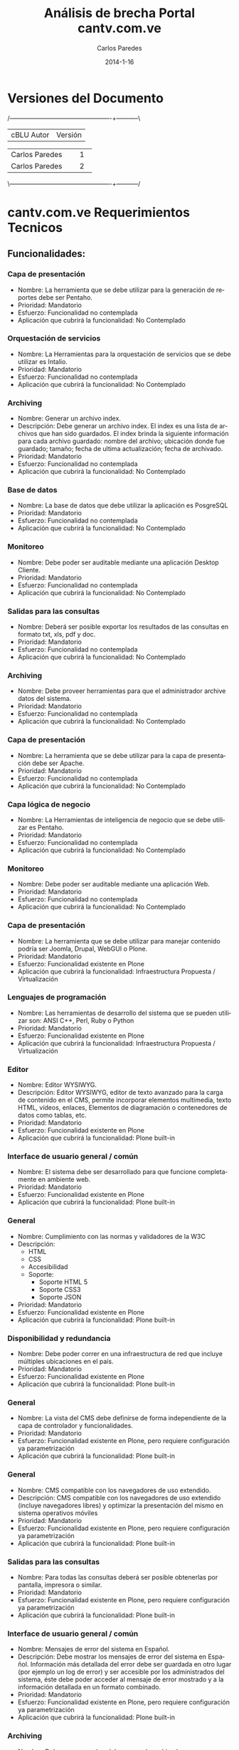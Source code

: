 #+TITLE:     Análisis de brecha Portal cantv.com.ve
#+AUTHOR:    Carlos Paredes
#+EMAIL:     cparedes@covete.com.ve
#+DATE:      2014-1-16
#+DESCRIPTION: Análisis de brecha Portal cantv.com.ve
#+KEYWORDS:
#+LANGUAGE:  es
#+OPTIONS:   H:3 num:t toc:t:nil @:t ::t |:t ^:t -:t f:t *:t <:t
#+OPTIONS:   TeX:t LaTeX:t skip:nil d:nil todo:t pri:nil tags:not-in-toc
#+INFOJS_OPT: view:nil toc:nil ltoc:t mouse:underline buttons:0 path:http://orgmode.org/org-info.js
#+EXPORT_SELECT_TAGS: export
#+EXPORT_EXCLUDE_TAGS: noexport
#+LINK_UP:
#+LINK_HOME:
#+XSLT:
#+LATEX_CLASS: cantv
#+LATEX_CLASS_OPTIONS: [11pt, letterpaper, oneside, spanish]
#+LATEX_HEADER: \usepackage{array}
#+LATEX_HEADER: \input{titulo-brecha-cantv-com-ve}

* Versiones del Documento
#+BEGIN_DITAA images/versiones_brecha_cantv_com_ve.png -r -S
/-------------------------------------------------+-----------\
| cBLU                  Autor                     |  Versión  |
+-------------------------------------------------+-----------+
|                 Carlos Paredes                  |     1     |
+-------------------------------------------------+-----------+
|                 Carlos Paredes                  |     2     |
+-------------------------------------------------+-----------+
|                                                 |           |
\-------------------------------------------------+-----------/
#+END_DITAA

* cantv.com.ve Requerimientos Tecnicos

** Funcionalidades:

*** Capa de presentación
+ Nombre: La herramienta que se debe utilizar para la generación de reportes
  debe ser Pentaho.
+ Prioridad: Mandatorio
+ Esfuerzo: Funcionalidad no contemplada
+ Aplicación que cubrirá la funcionalidad: No Contemplado

*** Orquestación de servicios
+ Nombre: La Herramientas para la orquestación de servicios que se debe
  utilizar es Intalio.
+ Prioridad: Mandatorio
+ Esfuerzo: Funcionalidad no contemplada
+ Aplicación que cubrirá la funcionalidad: No Contemplado

*** Archiving
+ Nombre: Generar un archivo index.
+ Descripción: Debe generar un archivo index.  El index es una lista de
  archivos que han sido guardados. El index brinda la siguiente información
  para cada archivo guardado: nombre del archivo; ubicación donde fue
  guardado; tamaño; fecha de ultima actualización; fecha de archivado.
+ Prioridad: Mandatorio
+ Esfuerzo: Funcionalidad no contemplada
+ Aplicación que cubrirá la funcionalidad: No Contemplado

*** Base de datos
+ Nombre: La base de datos que debe utilizar la aplicación es PosgreSQL
+ Prioridad: Mandatorio
+ Esfuerzo: Funcionalidad no contemplada
+ Aplicación que cubrirá la funcionalidad: No Contemplado

*** Monitoreo
+ Nombre: Debe poder ser auditable mediante una aplicación Desktop Cliente.
+ Prioridad: Mandatorio
+ Esfuerzo: Funcionalidad no contemplada
+ Aplicación que cubrirá la funcionalidad: No Contemplado

*** Salidas para las consultas
+ Nombre: Deberá ser posible exportar los resultados de las consultas en
  formato txt, xls, pdf y doc.
+ Prioridad: Mandatorio
+ Esfuerzo: Funcionalidad no contemplada
+ Aplicación que cubrirá la funcionalidad: No Contemplado

*** Archiving
+ Nombre: Debe proveer herramientas para que el administrador archive datos
  del sistema.
+ Prioridad: Mandatorio
+ Esfuerzo: Funcionalidad no contemplada
+ Aplicación que cubrirá la funcionalidad: No Contemplado

*** Capa de presentación
+ Nombre: La herramienta que se debe utilizar para la capa de presentación
  debe ser Apache.
+ Prioridad: Mandatorio
+ Esfuerzo: Funcionalidad no contemplada
+ Aplicación que cubrirá la funcionalidad: No Contemplado

*** Capa lógica de negocio
+ Nombre: La Herramientas de inteligencia de negocio que se debe utilizar es
  Pentaho.
+ Prioridad: Mandatorio
+ Esfuerzo: Funcionalidad no contemplada
+ Aplicación que cubrirá la funcionalidad: No Contemplado

*** Monitoreo
+ Nombre: Debe poder ser auditable mediante una aplicación Web.
+ Prioridad: Mandatorio
+ Esfuerzo: Funcionalidad no contemplada
+ Aplicación que cubrirá la funcionalidad: No Contemplado

*** Capa de presentación
+ Nombre: La herramienta que se debe utilizar para manejar contenido podría
  ser Joomla, Drupal, WebGUI o Plone.
+ Prioridad: Mandatorio
+ Esfuerzo: Funcionalidad existente en Plone
+ Aplicación que cubrirá la funcionalidad: Infraestructura Propuesta /
  Virtualización

*** Lenguajes de programación
+ Nombre: Las herramientas de desarrollo del sistema que se pueden utilizar
  son: ANSI C++, Perl, Ruby o Python
+ Prioridad: Mandatorio
+ Esfuerzo: Funcionalidad existente en Plone
+ Aplicación que cubrirá la funcionalidad: Infraestructura Propuesta / Virtualización

*** Editor
+ Nombre: Editor WYSIWYG.
+ Descripción: Editor WYSIWYG, editor de texto avanzado para la carga de
  contenido en el CMS, permite incorporar elementos multimedia, texto HTML,
  vídeos, enlaces, Elementos de diagramación o contenedores de datos como
  tablas, etc.
+ Prioridad: Mandatorio
+ Esfuerzo: Funcionalidad existente en Plone
+ Aplicación que cubrirá la funcionalidad: Plone built-in

*** Interface de usuario general / común
+ Nombre: El sistema debe ser desarrollado para que funcione completamente en
  ambiente web.
+ Prioridad: Mandatorio
+ Esfuerzo: Funcionalidad existente en Plone
+ Aplicación que cubrirá la funcionalidad: Plone built-in

*** General
+ Nombre: Cumplimiento con las normas y validadores de la W3C 
+ Descripción:
  - HTML 
  - CSS 
  - Accesibilidad  
  - Soporte:  
    - Soporte HTML 5 
    - Soporte CSS3 
    - Soporte JSON
+ Prioridad: Mandatorio
+ Esfuerzo: Funcionalidad existente en Plone
+ Aplicación que cubrirá la funcionalidad: Plone built-in

*** Disponibilidad y redundancia
+ Nombre: Debe poder correr en una infraestructura de red que incluye
  múltiples ubicaciones en el país.
+ Prioridad: Mandatorio
+ Esfuerzo: Funcionalidad existente en Plone
+ Aplicación que cubrirá la funcionalidad: Plone built-in

*** General
+ Nombre: La vista del CMS debe definirse de forma independiente de la capa de
  controlador y funcionalidades.
+ Prioridad: Mandatorio
+ Esfuerzo: Funcionalidad existente en Plone, pero requiere configuración ya
  parametrización
+ Aplicación que cubrirá la funcionalidad: Plone built-in

*** General
+ Nombre: CMS compatible con los navegadores de uso extendido.
+ Descripción: CMS compatible con los navegadores de uso extendido (incluye
  navegadores libres) y optimizar la presentación del mismo en sistema
  operativos móviles
+ Prioridad: Mandatorio
+ Esfuerzo: Funcionalidad existente en Plone, pero requiere configuración ya
  parametrización
+ Aplicación que cubrirá la funcionalidad: Plone built-in

*** Salidas para las consultas
+ Nombre: Para todas las consultas deberá ser posible obtenerlas por pantalla,
  impresora o similar.
+ Prioridad: Mandatorio
+ Esfuerzo: Funcionalidad existente en Plone, pero requiere configuración ya
  parametrización
+ Aplicación que cubrirá la funcionalidad: Plone built-in

*** Interface de usuario general / común
+ Nombre: Mensajes de error del sistema en Español.
+ Descripción: Debe mostrar los mensajes de error del sistema en Español.
  Información más detallada del error debe ser guardada en otro lugar (por
  ejemplo un log de error) y ser accesible por los administrados del sistema,
  éste debe poder acceder al mensaje de error mostrado y a la información
  detallada en un formato combinado.
+ Prioridad: Mandatorio
+ Esfuerzo: Funcionalidad existente en Plone, pero requiere configuración ya
  parametrización
+ Aplicación que cubrirá la funcionalidad: Plone built-in

*** Archiving
+ Nombre: Debe generar un log del proceso de archivado.
+ Descripción: Debe generar un log del proceso de archivado.  El log sumariza
  los resultados de una sesión de archivado. Especifica la hora de comienzo
  cuando la sesión empieza, hora de finalización cuando la sesión es
  completada, y un indicador si la sesión ha sido completada exitosamente o
  abortada.
+ Prioridad: Mandatorio
+ Esfuerzo: Funcionalidad existente en Plone, pero requiere configuración ya
  parametrización
+ Aplicación que cubrirá la funcionalidad: Logs del Sistema

*** Archiving
+ Nombre: Debe permitir realizar el archivado automático de datos en un
  dispositivo automático de almacenamiento.
+ Prioridad: Mandatorio
+ Esfuerzo: Funcionalidad existente en Plone, pero requiere configuración ya
  parametrización
+ Aplicación que cubrirá la funcionalidad: Plone built-in

*** Interface de usuario general / común
+ Nombre: Interfaces de usuario gráficas.
+ Descripción: Deber contar con interfaces de usuario gráficas con manejo de
  botones, iconos, ratón, menúes “pull down”, multi-ventanas, “drag and drop”,
  etc.
+ Prioridad: Mandatorio
+ Esfuerzo: Funcionalidad no existente en Plone, requiere desarrollo menor a 4
  horas
+ Aplicación que cubrirá la funcionalidad: Plone built-in

*** Sistema Operativo
+ Nombre: El sistema debe correr sobre Sistema Operativo Debian Linux
+ Prioridad: Mandatorio
+ Esfuerzo: Funcionalidad no existente en Plone, requiere desarrollo menor a 4
  horas
+ Aplicación que cubrirá la funcionalidad: Infraestructura Propuesta /
  Virtualización

*** Interface de usuario general / común
+ Nombre: Debe ser uniforme a lo largo de todo el sistema el diseño de
  pantallas y el uso de teclas de función. Por ejemplo, las fuentes, los
  colores, los botones, utilizados en todas las pantallas deben ser iguales,
  con el mismo significado.
+ Prioridad: Mandatorio
+ Esfuerzo: Funcionalidad no existente en Plone, requiere desarrollo menor a 4
  horas
+ Aplicación que cubrirá la funcionalidad: Plone built-in

*** Administración del sistema
+ Nombre: Debe soportar el Principio de Menos Privilegio, donde se define que
  a cada usuario se le permite acceder solo a aquellos programas, información,
  y sistemas que son necesarios para realizar sus trabajos, en base a la
  configuración y asignación de roles.
+ Prioridad: Mandatorio
+ Esfuerzo: Funcionalidad no existente en Plone, requiere desarrollo menor a 4
  horas
+ Aplicación que cubrirá la funcionalidad: Roles

*** Disponibilidad y redundancia
+ Nombre: Debe proveer información de benchmarks sobre las distintas
  plataformas soportadas.
+ Prioridad: Mandatorio
+ Esfuerzo: Funcionalidad no existente en Plone, requiere desarrollo menor a 4
  horas
+ Aplicación que cubrirá la funcionalidad: Plone built-in

*** Sincronización
+ Nombre: Sincronización automática de archivos y contenido entre la
  plataforma los servidores en donde se encuentra ubicado el gestor de
  contenido (CMS) de cara a Internet.
+ Prioridad: Mandatorio
+ Esfuerzo: Funcionalidad no existente en Plone, requiere desarrollo menor a 4
  horas
+ Aplicación que cubrirá la funcionalidad: Plone built-in

*** Disponibilidad y redundancia
+ Nombre: Debe soportar el reemplazo de módulos periféricos, módulos
  redundantes de alimentación y procesos redundantes o módulos de memoria sin
  desconectar un subsistema entero.
+ Prioridad: Mandatorio
+ Esfuerzo: Funcionalidad no existente en Plone, requiere desarrollo menor a
  8 horas
+ Aplicación que cubrirá la funcionalidad: Infraestructura Propuesta /
  Virtualización

*** Administración del sistema
+ Nombre: Debe proveer herramientas para realizar reinicialización de los
  módulos que conforman la solución.
+ Prioridad: Mandatorio
+ Esfuerzo: Funcionalidad no existente en Plone, requiere desarrollo menor a
  8 horas
+ Aplicación que cubrirá la funcionalidad: Plone built-in

*** Sitemaps
+ Nombre: Sitemaps.
+ Descripción: Sitemaps, modulo para la generación de estructura compatible
  con sitemaps para optimizar el posicionamiento del portal en buscadores de
  Internet.
+ Prioridad: Mandatorio
+ Esfuerzo: Funcionalidad no existente en Plone, requiere desarrollo menor a
  8 horas
+ Aplicación que cubrirá la funcionalidad: Plone built-in

*** Administración del sistema
+ Nombre: Debe proveer la habilidad de crear, borrar, modificar, y ver cuentas
  de usuario en el sistema.
+ Prioridad: Mandatorio
+ Esfuerzo: Funcionalidad no existente en Plone, requiere desarrollo menor a
  8 horas
+ Aplicación que cubrirá la funcionalidad: Plone built-in

*** Logs
+ Nombre: Poseer una plataforma propia para la gestión de logs y análisis del
  trafico Web
+ Prioridad: Mandatorio
+ Esfuerzo: Funcionalidad no existente en Plone, requiere desarrollo menor a
  8 horas
+ Aplicación que cubrirá la funcionalidad: Logs del Sistema

*** Capa lógica de negocio
+ Nombre: La herramienta que se debe utilizar para el servidor de aplicaciones
  podría ser Glassfish, Zope, Jboss, o Apache Tomcat.
+ Prioridad: Mandatorio
+ Esfuerzo: Funcionalidad no existente en Plone, requiere desarrollo mayor a
  8 horas
+ Aplicación que cubrirá la funcionalidad: Infraestructura Propuesta /
  Virtualización

*** Archiving
+ Nombre: Debe poder recuperar archivos de datos guardados.  Cuando se
  requiera recuperar uno o mas archivos de datos, el sistema deberá brindar a
  los administradores la posibilidad de solicitar y recuperar los archivos
  especificados dentro del día de trabajo.
+ Prioridad: Mandatorio
+ Esfuerzo: Funcionalidad no existente en Plone, requiere desarrollo menor a
  8 horas
+ Aplicación que cubrirá la funcionalidad: ZODB Server

*** Disponibilidad y redundancia
+ Nombre: Debe soportar el manejo de errores para interfaces que involucran
  tiempo de indisponibilidad de red y de interfaces.
+ Prioridad: Mandatorio
+ Esfuerzo: Funcionalidad no existente en Plone, requiere desarrollo menor a
  8 horas
+ Aplicación que cubrirá la funcionalidad: Logs del Sistema

*** Archiving
+ Nombre: Debe eliminar los archivos de datos luego de ser archivados.  El
  sistema validará que el archivo haya sido archivado exitosamente antes de
  que pueda ser borrado. Un archivo de datos exitoso es uno que puede ser
  recuperado y usado por el sistema.
+ Prioridad: Mandatorio
+ Esfuerzo: Funcionalidad no existente en Plone, requiere desarrollo menor a
  8 horas
+ Aplicación que cubrirá la funcionalidad: Plone built-in

*** Archiving
+ Nombre: Debe permitir ejecutar el proceso de archivo automáticamente sin
  requerir intervención manual.
+ Prioridad: Mandatorio
+ Esfuerzo: Funcionalidad no existente en Plone, requiere desarrollo menor a
  8 horas
+ Aplicación que cubrirá la funcionalidad: Plone built-in

*** Disponibilidad y redundancia
+ Nombre: Debe poder reiniciarse point-in-time debido a fallas de hardware o
  software.
+ Prioridad: Mandatorio
+ Esfuerzo: Funcionalidad no existente en Plone, requiere desarrollo menor a
  8 horas
+ Aplicación que cubrirá la funcionalidad: Administración del Servicio

*** Disponibilidad y redundancia
+ Nombre: Debe mantener los datos apropiadamente.  El chequeo y cleansing de
  la consistencia de los datos debe ser ejecutada de manera regular para
  prevenir corrupción.
+ Prioridad: Mandatorio
+ Esfuerzo: Funcionalidad no existente en Plone, requiere desarrollo menor a
  8 horas
+ Aplicación que cubrirá la funcionalidad: ZODB Server

*** Archiving
+ Nombre: Proveer capacidad de especificar dinámicamente parámetros para
  almacenar archivos de datos.
+ Descripción: Debe proveer al administrador la capacidad de especificar
  dinámicamente parámetros para almacenar archivos de datos. El sistema
  permitirá al usuario especificar lo siguiente: 
  - Cuando (mes, día, hora) el sistema comenzará a correr automáticamente el
    proceso de almacenamiento.
  - Con que frecuencia (diario, mensual, semanal, etc.) el sistema deberá
    correr automáticamente el proceso de almacenamiento.
  - La ubicación donde los archivos de datos serán almacenados.
  - El criterio de tiempo a usar para decidir si almacenar un archivo o
    no. Por ejemplo, el usuario puede especificar 18 meses por lo tanto esos
    archivos no se actualizarán dentro de los últimos 18 meses.
+ Prioridad: Mandatorio
+ Esfuerzo: Funcionalidad no existente en Plone, requiere desarrollo menor a
  8 horas
+ Aplicación que cubrirá la funcionalidad: Plone built-in

*** Disponibilidad y redundancia
+ Nombre: Debe soportar la replicación de transacciones en tiempo real.
+ Prioridad: Mandatorio
+ Esfuerzo: Funcionalidad no existente en Plone, requiere desarrollo menor a
  8 horas
+ Aplicación que cubrirá la funcionalidad: Infraestructura Propuesta /
  Virtualización

*** Etiqueta META
+ Nombre: Optimizar el CMS para el uso de la etiqueta META.
+ Descripción: Optimizar el CMS para el uso de la etiqueta META, palabras
  claves para describir el contenido, e incorporar módulos para la generación
  de mapas de sitio en formato XML para optimizar el posicionamiento del
  portal en los principales motores de búsqueda y aplicación de estrategias
  SEO
+ Prioridad: Mandatorio
+ Esfuerzo: Funcionalidad no existente en Plone, requiere desarrollo menor a
  8 horas
+ Aplicación que cubrirá la funcionalidad: Plone built-in

*** General
+ Nombre: Posibilidad de integrar el CMS con Google Analytics y similares
+ Prioridad: Mandatorio
+ Esfuerzo: Funcionalidad no existente en Plone, requiere desarrollo menor a
  8 horas
+ Aplicación que cubrirá la funcionalidad: collective.googleanalytics

*** Interface de usuario general / común
+ Nombre: Ayuda disponible para usuarios finales.
+ Descripción: Debe contar con la totalidad de los textos de pantallas,
  listados y ayuda disponibles para usuarios finales, deben estar en idioma
  castellano. Las eventuales excepciones deberán estar explícitamente
  autorizadas por CANTV, por ejemplo, funcionalidades para el administrador.
+ Prioridad: Mandatorio
+ Esfuerzo: Funcionalidad no existente en Plone, requiere desarrollo menor a
  8 horas
+ Aplicación que cubrirá la funcionalidad: Plone built-in

*** Monitoreo
+ Nombre: Debe poder generar un mensaje de error de datos para cada condición
  de error que ocurra dentro de la aplicación.
+ Prioridad: Mandatorio
+ Esfuerzo: Funcionalidad no existente en Plone, requiere desarrollo menor a
  8 horas
+ Aplicación que cubrirá la funcionalidad: Logs del Sistema

*** General
+ Nombre: Diseño de una arquitectura de roles y perfiles de forma robusta
+ Prioridad: Mandatorio
+ Esfuerzo: Funcionalidad no existente en Plone, requiere desarrollo menor a
  8 horas
+ Aplicación que cubrirá la funcionalidad: Roles

*** Disponibilidad y redundancia
+ Nombre: Debe soportar todas las formas de tecnología de clustering.
+ Descripción: Clustering se refiere a un número formas en que un grupo de
  servidores se agrupan de manera de distribuir la carga y eliminar puntos
  aislados de falla dentro de un sistema crítico para el negocio.
+ Prioridad: Mandatorio
+ Esfuerzo: Funcionalidad no existente en Plone, requiere desarrollo menor a
  8 horas
+ Aplicación que cubrirá la funcionalidad: ZEO Clients

*** Disponibilidad y redundancia
+ Nombre: Debe permitir la desconexión de un sistema redundante sin impacto
  adverso en la red o la solución misma.
+ Prioridad: Mandatorio
+ Esfuerzo: Funcionalidad no existente en Plone, requiere desarrollo menor a
  8 horas
+ Aplicación que cubrirá la funcionalidad: Infraestructura Propuesta /
  Virtualización

*** Monitoreo
+ Nombre: Debe poder notificar a los operadores de errores críticos que
  impactan la operación normal del sistema.  El sistema notificará a los
  operadores a través de alarmas/mensajes definidos, que se enviarán a la
  consola central de datos.
+ Prioridad: Mandatorio
+ Esfuerzo: Funcionalidad no existente en Plone, se necesitan mas detalles o
  requiere de un fuerte desarrollo mayor a 32 horas
+ Aplicación que cubrirá la funcionalidad: Sistema de Gestión de Configuración
  / CFengine

*** Monitoreo
+ Nombre: Debe realizar tracking de usuarios.  El sistema deberá identificar,
  al requerirlo, todos los usuarios que estén en ese momento activos en la
  aplicación.
+ Prioridad: Mandatorio
+ Esfuerzo: Funcionalidad no existente en Plone, se necesitan mas detalles o
  requiere de un fuerte desarrollo mayor a 32 horas
+ Aplicación que cubrirá la funcionalidad: collective.usertrack

*** Monitoreo
+ Nombre: Debe soportar herramientas de monitoreo automáticas.
+ Descripción: El sistema deberá incorporar scripts que puedan ser invocados a
  voluntad para verificar el funcionamiento de la aplicación y el estado de
  los procesos/componentes de todas las aplicaciones.  Fallas de cualquier
  componente durante este script serán enviados a la consola operacional y
  logs apropiados.
+ Prioridad: Mandatorio
+ Esfuerzo: Funcionalidad no existente en Plone, se necesitan mas detalles o
  requiere de un fuerte desarrollo mayor a 32 horas
+ Aplicación que cubrirá la funcionalidad: Sistema de Gestión de Configuración
  / CFengine

*** Adaptación y configuración de sistemas
+ Nombre: Se deben tener un Sistemas Operativos con versiones estables y
  actuales
+ Prioridad: Mandatorio
+ Esfuerzo: Funcionalidad no existente en Plone, se necesitan mas detalles o
  requiere de un fuerte desarrollo mayor a 32 horas
+ Aplicación que cubrirá la funcionalidad: Infraestructura Propuesta /
  Virtualización

*** Adaptación y configuración de sistemas
+ Nombre: Debe existir el compromiso de Justificacion de Puertos, Cierres de
  Puertos, no utilizados, Y Vulnerabilidades. Antes de la Puesta de pase a
  Producción.
+ Prioridad: Mandatorio
+ Esfuerzo: Funcionalidad no existente en Plone, se necesitan mas detalles o
  requiere de un fuerte desarrollo mayor a 32 horas
+ Aplicación que cubrirá la funcionalidad: Infraestructura Propuesta / Virtualización

*** Salidas para las consultas
+ Nombre: La herramienta de generación de reportes deberá adherir a los
  estándares de intercambio de información con bases de datos (ODBC, JDBC,
  XML, etc.).
+ Prioridad: Mandatorio
+ Esfuerzo: Funcionalidad no existente en Plone, se necesitan mas detalles o
  requiere de un fuerte desarrollo mayor a 32 horas
+ Aplicación que cubrirá la funcionalidad: SmartPrintNG

*** Monitoreo
+ Nombre: Debe contar con un log histórico de las conexiones de los usuarios
  al sistema que permita realizar una auditoria de uso y de seguridad del
  mismo.
+ Prioridad: Mandatorio
+ Esfuerzo: Funcionalidad no existente en Plone, se necesitan mas detalles o
  requiere de un fuerte desarrollo mayor a 32 horas
+ Aplicación que cubrirá la funcionalidad: Logs del Sistema

*** Monitoreo
+ Nombre: Debe poder enviar mensajes de falla a los operadores del sistema
  para todos los niveles de severidad.  Por ejemplo, mensajes de fallas
  menores, mayores y criticas y se enviarán a la consola central de datos para
  su análisis y resolución.
+ Prioridad: Mandatorio
+ Esfuerzo: Funcionalidad no existente en Plone, se necesitan mas detalles o
  requiere de un fuerte desarrollo mayor a 32 horas
+ Aplicación que cubrirá la funcionalidad: Sistema de Gestión de Configuración
  / CFengine

*** Monitoreo
+ Nombre: Debe poder enviar un mensaje "heartbeat" a los operadores.  Este
  mensaje notificará al administrador del sistema que el sistema esta operando
  normalmente, en intervalos regulares.
+ Prioridad: Mandatorio
+ Esfuerzo: Funcionalidad no existente en Plone, se necesitan mas detalles o
  requiere de un fuerte desarrollo mayor a 32 horas
+ Aplicación que cubrirá la funcionalidad: Sistema de Gestión de Configuración
  / CFengine

*** Monitoreo
+ Nombre: Debe incluir capacidades de "self-healing".
+ Descripción: El sistema debe incluir "out of the box" la recuperación
  automática con acciones de "self healing" que corrijan problemas o
  fallas. Mensajes identificando los problemas y deberán haber acciones en
  progreso en logs y consolas operacionales.
+ Prioridad: Mandatorio
+ Esfuerzo: Funcionalidad no existente en Plone, se necesitan mas detalles o
  requiere de un fuerte desarrollo mayor a 32 horas
+ Aplicación que cubrirá la funcionalidad: Sistema de Gestión de Configuración
  / CFengine

*** Adaptación y configuración de sistemas
+ Nombre: Identificación de Puertos TCP/UDP requeridos para el funcionamiento
  del sistema
+ Prioridad: Mandatorio
+ Esfuerzo: Funcionalidad no existente en Plone, se necesitan mas detalles o
  requiere de un fuerte desarrollo mayor a 32 horas
+ Aplicación que cubrirá la funcionalidad: Documento de Arquitectura de
  Software

*** Multimedia
+ Nombre: Gestión e integración de archivos multimedia en diversos formatos
  (con énfasis en formatos basados en estándares abiertos y de uso común (ogg,
  webm)
+ Prioridad: Mandatorio
+ Esfuerzo: Funcionalidad no existente en Plone, se necesitan mas detalles o
  requiere de un fuerte desarrollo mayor a 32 horas
+ Aplicación que cubrirá la funcionalidad: RedTurtle

*** Monitoreo
+ Nombre: Debe facilitar la auditoría de campos relevantes dentro del sistema,
  que permita conocer el valor anterior, la fecha de modificación, el usuario
  responsable del cambio, etc.
+ Prioridad: Mandatorio
+ Esfuerzo: Funcionalidad no existente en Plone, se necesitan mas detalles o
  requiere de un fuerte desarrollo mayor a 32 horas
+ Aplicación que cubrirá la funcionalidad: Logs del Sistema

*** Disponibilidad y redundancia
+ Nombre: La solución debe ser capaz de manejar usuarios activos simultáneos
  (o concurrentes).
+ Prioridad: Mandatorio
+ Esfuerzo: Funcionalidad no existente en Plone, se necesitan mas detalles o
  requiere de un fuerte desarrollo mayor a 32 horas
+ Aplicación que cubrirá la funcionalidad: ZEO Clients

*** Disponibilidad y redundancia
+ Nombre: Debe permitir mecanismos que permitan el crecimiento de usuarios
  concurrentes.
+ Prioridad: Mandatorio
+ Esfuerzo: Funcionalidad no existente en Plone, se necesitan mas detalles o
  requiere de un fuerte desarrollo mayor a 32 horas
+ Aplicación que cubrirá la funcionalidad: ZEO Clients

*** Disponibilidad y redundancia
+ Nombre: Debe brindar medios para balancear la carga de usuarios conectados.
+ Prioridad: Mandatorio
+ Esfuerzo: Funcionalidad no existente en Plone, se necesitan mas detalles o
  requiere de un fuerte desarrollo mayor a 32 horas
+ Aplicación que cubrirá la funcionalidad: Balanceadores de Carga

*** Disponibilidad y redundancia
+ Nombre: La aplicación deberá permitir escalabilidad tanto de HW como de SW
  permitiendo un crecimiento en cantidades de usuarios, elementos gestionados,
  interfaces con otros sistemas, según las necesidades de CANTV, manteniendo
  su performance y funcionalidad.
+ Prioridad: Mandatorio
+ Esfuerzo: Funcionalidad no existente en Plone, se necesitan mas detalles o
  requiere de un fuerte desarrollo mayor a 32 horas
+ Aplicación que cubrirá la funcionalidad: ZEO Clients

*** Disponibilidad y redundancia
+ Nombre: Debe contar con mecanismos definidos y probados para el crecimiento.
+ Descripción: Debe contar con mecanismos definidos y probados para este
  crecimiento (agregación de nuevos servidores, memoria en los servidores,
  discos duros, etc.) con la capacidad máxima que se puede lograr con estos
  mecanismos en términos de cantidades de usuarios, y objetos gestionados.
+ Prioridad: Mandatorio
+ Esfuerzo: Funcionalidad no existente en Plone, se necesitan mas detalles o
  requiere de un fuerte desarrollo mayor a 32 horas
+ Aplicación que cubrirá la funcionalidad: Infraestructura Propuesta /
  Virtualización

*** Disponibilidad y redundancia
+ Nombre: Debe ser redundante y soportar un ambiente y configuración de
  recuperación de desastre.
+ Prioridad: Mandatorio
+ Esfuerzo: Funcionalidad no existente en Plone, se necesitan mas detalles o
  requiere de un fuerte desarrollo mayor a 32 horas
+ Aplicación que cubrirá la funcionalidad: Sistema de Gestión de Configuración
  / CFengine

*** Disponibilidad y redundancia
+ Nombre: Debe manejar las fallas de hardware.  En esas instancias, la
  solución debe mantener requerimientos de disponibilidad y falla hacia un
  equipo de hardware redundante.
+ Prioridad: Mandatorio
+ Esfuerzo: Funcionalidad no existente en Plone, se necesitan mas detalles o
  requiere de un fuerte desarrollo mayor a 32 horas
+ Aplicación que cubrirá la funcionalidad: Sistema de Gestión de Configuración
  / CFengine

*** Disponibilidad y redundancia
+ Nombre: Debe soportar la recuperación automática luego de un evento de falla.
+ Descripción: El tiempo de reinicio de la solución luego de una caída del
  sistema, rebuteo del software, o acción del usuario (por ejemplo init-sys)
  no deberá interrumpir el servicio por más de 2 minutos.
+ Prioridad: Mandatorio
+ Esfuerzo: Funcionalidad no existente en Plone, se necesitan mas detalles o
  requiere de un fuerte desarrollo mayor a 32 horas
+ Aplicación que cubrirá la funcionalidad: Sistema de Gestión de Configuración
  / CFengine

*** Capacidad y escalabilidad
+ Nombre: La aplicación deberá permitir escalabilidad de software, permitiendo
  un crecimiento en cantidades de usuarios concurrentes, interfaces con otros
  sistemas, según las necesidades de CANTV, manteniendo su rendimiento y
  funcionalidad.
+ Prioridad: Mandatorio
+ Esfuerzo: Funcionalidad no existente en Plone, se necesitan mas detalles o
  requiere de un fuerte desarrollo mayor a 32 horas
+ Aplicación que cubrirá la funcionalidad: Infraestructura Propuesta /
  Virtualización

*** Capacidad y escalabilidad
+ Nombre: La plataforma propuesta debe estar dimensionada para soportar 10000
  usuarios concurrentes.
+ Prioridad: Mandatorio
+ Esfuerzo: Funcionalidad no existente en Plone, se necesitan mas detalles o
  requiere de un fuerte desarrollo mayor a 32 horas
+ Aplicación que cubrirá la funcionalidad: Infraestructura Propuesta /
  Virtualización

*** Instalación y actualizaciones de aplicaciones
+ Nombre: Para el caso de aplicaciones cliente/servidor, se debe proveer un
  Kit de instalación automática de las aplicaciones de la solución.
+ Prioridad: Mandatorio
+ Esfuerzo: Funcionalidad no existente en Plone, se necesitan mas detalles o
  requiere de un fuerte desarrollo mayor a 32 horas
+ Aplicación que cubrirá la funcionalidad: Sistema de Gestión de Configuración
  / CFengine

*** Instalación y actualizaciones de aplicaciones
+ Nombre: Debe permitir la descarga de las actualizaciones de las aplicaciones
  vía internet.
+ Prioridad: Mandatorio
+ Esfuerzo: Funcionalidad no existente en Plone, se necesitan mas detalles o
  requiere de un fuerte desarrollo mayor a 32 horas
+ Aplicación que cubrirá la funcionalidad: Sistema de Gestión de Configuración
  / CFengine

*** Instalación y actualizaciones de aplicaciones
+ Nombre: Las aplicaciones que forman parte de la solución deben contar con
  herramientas y/o procedimientos técnicos operativos que faciliten la
  ejecución de tareas de mantenimiento en línea.
+ Prioridad: Mandatorio
+ Esfuerzo: Funcionalidad no existente en Plone, se necesitan mas detalles o
  requiere de un fuerte desarrollo mayor a 32 horas
+ Aplicación que cubrirá la funcionalidad: Sistema de Gestión de Configuración
  / CFengine

*** Instalación y actualizaciones de aplicaciones
+ Nombre: la aplicación de los clientes debe contemplar la opción de
  actualización masiva para el despliegue de cambios en su configuración a
  todos los usuarios de la plataforma.
+ Prioridad: Mandatorio
+ Esfuerzo: Funcionalidad no existente en Plone, se necesitan mas detalles o
  requiere de un fuerte desarrollo mayor a 32 horas
+ Aplicación que cubrirá la funcionalidad: Sistema de Gestión de Configuración
  / CFengine

*** Instalación y actualizaciones de aplicaciones
+ Nombre: Las actualizaciones de los desarrollos de la solución propuesta
  deben permitir de manera desacoplada, la incorporación de cualquier nuevo
  elemento de la solución sin afectar el resto de los módulos ya operativos
  (sin tener que reiniciar el servicio).
+ Prioridad: Mandatorio
+ Esfuerzo: Funcionalidad no existente en Plone, se necesitan mas detalles o
  requiere de un fuerte desarrollo mayor a 32 horas
+ Aplicación que cubrirá la funcionalidad: Plone built-in

*** Instalación y actualizaciones de aplicaciones
+ Nombre: Debe permitir instalar múltiples instancia de las diferentes
  aplicaciones que conforman la solución en un mismo servidor.
+ Prioridad: Mandatorio
+ Esfuerzo: Funcionalidad no existente en Plone, se necesitan mas detalles o
  requiere de un fuerte desarrollo mayor a 32 horas
+ Aplicación que cubrirá la funcionalidad: Sistema de Gestión de Configuración
  / CFengine

*** Instalación y actualizaciones de aplicaciones
+ Nombre: Debe especificar los recursos técnicos mínimos necesarios (cpu,
  memoria, almacenamiento) para configurar una instancia/dominio dla
  aplicación.
+ Prioridad: Mandatorio
+ Esfuerzo: Funcionalidad no existente en Plone, se necesitan mas detalles o
  requiere de un fuerte desarrollo mayor a 32 horas
+ Aplicación que cubrirá la funcionalidad: Documento de Arquitectura de
  Hardware

*** Instalación y actualizaciones de aplicaciones
+ Nombre: El sistema debe estar certificado para operar en servidores
  virtualizados.
+ Prioridad: Mandatorio
+ Esfuerzo: Funcionalidad no existente en Plone, se necesitan mas detalles o
  requiere de un fuerte desarrollo mayor a 32 horas
+ Aplicación que cubrirá la funcionalidad: Documento de Arquitectura de
  Software

*** Instalación y actualizaciones de aplicaciones
+ Nombre: Debe especificar por aplicación los puertos o rangos de puertos
  requeridos para su configuración.
+ Prioridad: Mandatorio
+ Esfuerzo: Funcionalidad no existente en Plone, se necesitan mas detalles o
  requiere de un fuerte desarrollo mayor a 32 horas
+ Aplicación que cubrirá la funcionalidad: Documento de Arquitectura de
  Software

*** Instalación y actualizaciones de aplicaciones
+ Nombre: De requerirse la configuración de algún password en los archivos de
  configuración los mismos deben estar encriptados.
+ Prioridad: Mandatorio
+ Esfuerzo: Funcionalidad no existente en Plone, se necesitan mas detalles o
  requiere de un fuerte desarrollo mayor a 32 horas
+ Aplicación que cubrirá la funcionalidad: Sistema de Gestión de Configuración
  / CFengine

*** Administración del sistema
+ Nombre: El sistema debe contar con herramientas, procedimientos y
  documentación donde se especifiquen las funciones de administración
  regulares para su mantenimiento.
+ Prioridad: Mandatorio
+ Esfuerzo: Funcionalidad no existente en Plone, se necesitan mas detalles o
  requiere de un fuerte desarrollo mayor a 32 horas
+ Aplicación que cubrirá la funcionalidad: Manual de Administración y
  Operación

*** Administración del sistema
+ Nombre: El sistema debe especificar las tareas de mantenimiento requeridas
  sobre los diferentes elementos de las aplicaciones para la operación
  sostenible de la misma y nombrar la herramienta utilizada para su ejecución
  en caso de que aplique.
+ Prioridad: Mandatorio
+ Esfuerzo: Funcionalidad no existente en Plone, se necesitan mas detalles o
  requiere de un fuerte desarrollo mayor a 32 horas
+ Aplicación que cubrirá la funcionalidad: Manual de Administración y
  Operación

*** Administración del sistema
+ Nombre: El funcionamiento de los componentes de la solución debe ser
  monitoreado a través del protocolo SNMP, se debe especificar si se cuenta
  con el utilitario requerido para su configuración.
+ Prioridad: Mandatorio
+ Esfuerzo: Funcionalidad no existente en Plone, se necesitan mas detalles o
  requiere de un fuerte desarrollo mayor a 32 horas
+ Aplicación que cubrirá la funcionalidad: Plone built-in

*** Administración del sistema
+ Nombre: La solución debe permitir realizar transportes de desarrollos y
  configuraciones de cada aplicación de manera desacoplada entre los ambientes
  definidos.
+ Prioridad: Mandatorio
+ Esfuerzo: Funcionalidad no existente en Plone, se necesitan mas detalles o
  requiere de un fuerte desarrollo mayor a 32 horas
+ Aplicación que cubrirá la funcionalidad: Sistema de Gestión de Configuración
  / CFengine

*** Rendimiento
+ Nombre: El rendimiento del sistema no se debe ver afectado por usuarios
  corriendo reportes operativos y de uso diario, así como por actualizaciones
  que se estén realizando en la base de datos.
+ Prioridad: Mandatorio
+ Esfuerzo: Funcionalidad no existente en Plone, se necesitan mas detalles o
  requiere de un fuerte desarrollo mayor a 32 horas
+ Aplicación que cubrirá la funcionalidad: Infraestructura Propuesta /
  Virtualización

*** Rendimiento
+ Nombre: El sistema deberá estar dimensionado de manera que su performance
  esté acorde a la cantidad de usuarios concurrentes que deban trabajar en el
  sistema.
+ Prioridad: Mandatorio
+ Esfuerzo: Funcionalidad no existente en Plone, se necesitan mas detalles o
  requiere de un fuerte desarrollo mayor a 32 horas
+ Aplicación que cubrirá la funcionalidad: Infraestructura Propuesta /
  Virtualización

*** Rendimiento
+ Nombre: Se requiere que todas las pantallas respondan dentro de tiempos
  límites universales del sistema.
+ Prioridad: Mandatorio
+ Esfuerzo: Funcionalidad no existente en Plone, se necesitan mas detalles o
  requiere de un fuerte desarrollo mayor a 32 horas
+ Aplicación que cubrirá la funcionalidad: Infraestructura Propuesta /
  Virtualización

*** Rendimiento
+ Nombre: La performance del sistema no será afectada por el mantenimiento del
  mismo durante horas pico del día.
+ Prioridad: Mandatorio
+ Esfuerzo: Funcionalidad no existente en Plone, se necesitan mas detalles o
  requiere de un fuerte desarrollo mayor a 32 horas
+ Aplicación que cubrirá la funcionalidad: Infraestructura Propuesta /
  Virtualización

*** Interface de usuario general / común
+ Nombre: Estándares y normas técnicas a soportar
+ Descripción:
  - Manual de aplicación y uso del cabezal bolivariano y campaña de gobierno
    en línea vigente.
  - Manual de identidad de marca de Cantv.
  - Manuales de presencia en redes sociales de Cantv
  - Soporte de la guía de accesibilidad para sitios Web (wcag) según la w3c
  - Manual de estilo para el portal web Cantv.com.ve
  - Norma Diseño y actualización de Tecnología de Información (TI)
  - (GCSI-LC-0001) Lineamientos de Seguridad de la Información para Sistemas y
    Aplicaciones de la Gerencia General de Seguridad Integral | Gerencia de
    Seguridad de la Información
  - Guía de accesibilidad para sitios Web (WCAG) de la W3C
+ Prioridad: Mandatorio
+ Esfuerzo: Funcionalidad no existente en Plone, se necesitan mas detalles o
  requiere de un fuerte desarrollo mayor a 32 horas
+ Aplicación que cubrirá la funcionalidad: Manual de Administración y
  Operación

*** Respaldo y recuperación
+ Nombre: Debe permitir la ejecución de respaldos en tiempo real, tanto del
  las aplicaciones como de las bases de datos, sin interrumpir el servicio.
+ Prioridad: Mandatorio
+ Esfuerzo: Funcionalidad no existente en Plone, se necesitan mas detalles o
  requiere de un fuerte desarrollo mayor a 32 horas
+ Aplicación que cubrirá la funcionalidad: Sistema de Gestión de Configuración
  / CFengine

*** Respaldo y recuperación
+ Nombre: Debe permitir realizar backups automáticos y facilitar al
  administrador la capacidad de controlar el schedule de backups, y garantizar
  la ejecución de los mismos al menos 1 vez cada 24 horas.
+ Prioridad: Mandatorio
+ Esfuerzo: Funcionalidad no existente en Plone, se necesitan mas detalles o
  requiere de un fuerte desarrollo mayor a 32 horas
+ Aplicación que cubrirá la funcionalidad: Sistema de Gestión de Configuración
  / CFengine

*** Respaldo y recuperación
+ Nombre: Debe permitir realizar backups manuales en un dispositivo de
  almacenamiento de datos.  Cuando se realice back up manual de archivos, el
  sistema proveerá a los usuarios la funcionalidad de elegir a que archivos se
  les hará backup.
+ Prioridad: Mandatorio
+ Esfuerzo: Funcionalidad no existente en Plone, se necesitan mas detalles o
  requiere de un fuerte desarrollo mayor a 32 horas
+ Aplicación que cubrirá la funcionalidad: ZODB Server

*** Respaldo y recuperación
+ Nombre: Debe ser capaz de recuperar la aplicación en un tiempo específico dentro de las 24 horas.
+ Descripción: El sistema deberá permitirle al administrador recuperar los
  componentes de aplicación y/o bases de datos en el sistema primario en un
  momento específico dentro de 24 horas.
+ Prioridad: Mandatorio
+ Esfuerzo: Funcionalidad no existente en Plone, se necesitan mas detalles o
  requiere de un fuerte desarrollo mayor a 32 horas
+ Aplicación que cubrirá la funcionalidad: Sistema de Gestión de Configuración
  / CFengine

*** Respaldo y recuperación
+ Nombre: Debe soportar el failover automático. La configuración del sistema
  incluirá failover automático de datos, operaciones, y la aplicación entre
  los ambientes primarios y secundarios en caso que el sistema falle.
+ Prioridad: Mandatorio
+ Esfuerzo: Funcionalidad no existente en Plone, se necesitan mas detalles o
  requiere de un fuerte desarrollo mayor a 32 horas
+ Aplicación que cubrirá la funcionalidad: Sistema de Gestión de Configuración
  / CFengine

*** Respaldo y recuperación
+ Nombre: Debe soportar el failover manual. El sistema permitirá al
  administrador realizar manualmente las operaciones hacia el segundo ambiente
  en caso de falla del sistema.
+ Prioridad: Mandatorio
+ Esfuerzo: Funcionalidad no existente en Plone, se necesitan mas detalles o
  requiere de un fuerte desarrollo mayor a 32 horas
+ Aplicación que cubrirá la funcionalidad: Infraestructura Propuesta /
  Virtualización

*** Almacenamiento de Datos
+ Nombre: Debe permitir el almacenamiento de datos externos utilizando la SAN
  o NAS definida por CANTV.
+ Prioridad: Mandatorio
+ Esfuerzo: Funcionalidad no existente en Plone, se necesitan mas detalles o
  requiere de un fuerte desarrollo mayor a 32 horas
+ Aplicación que cubrirá la funcionalidad: Infraestructura Propuesta /
  Virtualización

*** Ambientes
+ Nombre: La solución tecnológica requerida debe contemplar el manejo de 3
  ambientes: desarrollo, calidad y producción (este último con alta
  disponibilidad). El ambiente de desarrollo y pruebas debe ser independiente
  al de producción.
+ Prioridad: Mandatorio
+ Esfuerzo: Funcionalidad no existente en Plone, se necesitan mas detalles o
  requiere de un fuerte desarrollo mayor a 32 horas
+ Aplicación que cubrirá la funcionalidad: Infraestructura Propuesta /
  Virtualización

*** Consultas a otras  aplicaciones de CANTV
+ Nombre: Consultas desde la nueva plataforma a cualquier aplicación de CANTV.
+ Descripción: Todas las consultas que se deban realizar desde la nueva
  plataforma a cualquier aplicación de CANTV se deben realizar a través de PIC
  (Plataforma de Integración Corporativa de CANTV).  La comunicación debe ser
  por arquitectura SOA (arquitectura orientada a servicios) por html, xml
  (SOAP).
+ Prioridad: Mandatorio
+ Esfuerzo: Funcionalidad no existente en Plone, se necesitan mas detalles o
  requiere de un fuerte desarrollo mayor a 32 horas
+ Aplicación que cubrirá la funcionalidad: Integración Plone - PIC

*** Consultas a otras  aplicaciones de CANTV
+ Nombre: Debe contar con interfaces Asíncronas y Síncronas hacia y desde
  otros sistemas.
+ Prioridad: Mandatorio
+ Esfuerzo: Funcionalidad no existente en Plone, se necesitan mas detalles o
  requiere de un fuerte desarrollo mayor a 32 horas
+ Aplicación que cubrirá la funcionalidad: Integración con Otros Servicios
  CANTV

*** Consultas a otras  aplicaciones de CANTV
+ Nombre: Debe contar con interfaces hacia y desde otros sistemas usando
  métodos basados en Mensajería.
+ Prioridad: Mandatorio
+ Esfuerzo: Funcionalidad no existente en Plone, se necesitan mas detalles o
  requiere de un fuerte desarrollo mayor a 32 horas
+ Aplicación que cubrirá la funcionalidad: Integración con Otros Servicios
  CANTV

*** Monitoreo
+ Nombre: Logging y monitoreo.
+ Descripción: El sistema deberá generar un log diario.  El sistema deberá
  crear un log con su actividad y darle la capacidad al administrador del
  sistema de monitorear la operación del sistema desde este log.  El log
  deberá incluir información sobre la fecha, hora y estado de actividades como
  acceso al sistema, acceso a la base de datos, e interfaces con otros
  sistemas, mensajes de error, y otros eventos del sistema.  Esta información
  debe ser guardada en un log a un nivel de detalle de manera que pueda ser
  utilizada para determinación de problema y análisis de causa de cualquier
  falla del sistema o sus componentes relacionados.
+ Prioridad: Mandatorio
+ Esfuerzo: Funcionalidad no existente en Plone, se necesitan mas detalles o
  requiere de un fuerte desarrollo mayor a 32 horas
+ Aplicación que cubrirá la funcionalidad: Logs del Sistema

*** Monitoreo
+ Nombre: Debe registrar en un log la actividad del usuario.  El sistema
  deberá tener la funcionalidad de identificar individuos específicos y sus
  actividades a través del uso de logs y comandos enviados por los operadores
  del sistema.
+ Prioridad: Mandatorio
+ Esfuerzo: Funcionalidad no existente en Plone, se necesitan mas detalles o
  requiere de un fuerte desarrollo mayor a 32 horas
+ Aplicación que cubrirá la funcionalidad: Infraestructura Propuesta /
  Virtualización

*** Adaptación y configuración de sistemas
+ Nombre: Debe especificar los recursos técnicos mínimos necesarios (cpu,
  memoria, almacenamiento) para configurar una instancia/dominio del sistema.
+ Prioridad: Mandatorio
+ Esfuerzo: Funcionalidad no existente en Plone, se necesitan mas detalles o
  requiere de un fuerte desarrollo mayor a 32 horas
+ Aplicación que cubrirá la funcionalidad: Documento de Arquitectura de
  Hardware

*** Adaptación y configuración de sistemas
+ Nombre: Instalación del antivirus corporativo
+ Descripción: Debe permitir la instalación del antivirus corporativo, agentes
  de seguridad de información, mecanismos de Respaldo y otros programas de
  seguridad, bajo los estandares de la Empresa
+ Prioridad: Mandatorio
+ Esfuerzo: Funcionalidad no existente en Plone, se necesitan mas detalles o
  requiere de un fuerte desarrollo mayor a 32 horas
+ Aplicación que cubrirá la funcionalidad: Infraestructura Propuesta /
  Virtualización

*** Multimedia
+ Nombre: Vídeos
+ Descripción: La carga y publicación de videos deberá soportar los formatos
  populares más usados, así como los formatos basados en software libre que
  sean debidamente soportados por la mayoría de los navegadores web, como OGG,
  MP4, MOV, FLV
+ Prioridad: Mandatorio
+ Esfuerzo: Funcionalidad no existente en Plone, se necesitan mas detalles o
  requiere de un fuerte desarrollo mayor a 32 horas
+ Aplicación que cubrirá la funcionalidad: RedTurtle

*** Migración de Aplicaciones embebidas en el Portal
+ Nombre: Aplicaciones a migrar
+ Descripción: Aplicaciones a migrar:
  - Buzón: Aplicación que recibe las quejas de los clientes residenciales de
    CANTV, envía correos a los clientes con el status de sus quejas.
  - 0800: Pone a la disposición de los Teleoperadores un conjunto de páginas
    con información actualizada tal como Procesos de negocio, Productos y
    Servicios, Promociones, Precios entre otras que permita apoyarlos en su
    gestión de ventas
  - Canales: Son páginas informativas que contiene el listado y direcciones de
    los CDC y OACs.
  - Sms_Fijos: Envía mensajes de textos a operadora Movilnet y teléfonos fijos
    CANTV.
  - Noticias: Modulo de publicación de noticias, dicho modulo permite publicar
    una nota de prensa teniendo como campos antetitulo, titulo sumario, cuerpo
    del texto o contenido, fecha, imagen interna, fotoleyenda imagen interna,
    imagen externa, adicionarle una galeria de imagenes a la nota, vigencia de
    la publicacion, opcion de publicado.
  - Clientes CDC: Listado de Centros de Comunicaciones Nacionales.
  - Tu Mejor Plan: Página informativa con los planes y tarifas de los
    servicios de telefonía fija. Las tarifas son modificadas
    manualmente. (Opción de mejora hacerlo dinámico)
  - Buscador_LDI_122: Página informativa con los códigos de los países para
    hacer llamadas internacionles.
  - Buscador_tarif_dest_LDI: Página informativa con las tarifas para hacer
    llamadas internacionles. (Opción de mejora: unir con la funcionalidad
    anterior)
  - Periodistas: Formulario para realizar registros de periodistas que cubren
    la fuente de telecomunicaciones en la prensa nacional
  - Jubilados: Páginas informativas con noticias de interés para los
    jubilados, marco legal y listado de pagos. Sólo texto, imágenes y pdf.
  - Única Web: La aplicación Un1ca en la Web tiene como finalidad permitirle a
    los usuarios que utilicen el servicio de Un1ca como Calling Card consultar
    el detalle de sus consumos y/o llamadas telefónicas, a través de la página
    Web de Cantv (estado de cuenta del consumo de la tarjeta).
  - Contribuyentes especiales o Comprobantes de Retención: Aplicación para que
    los clientes realicen su auto liquidación de la retención de impuesto
    aplicados en facturas CANTV hasta un año de antigüedad. Esta aplicación
    utiliza cuatros servicios Web que van contra RMC y se maneja una base de
    datos de nuestro lado en SQL Server.
  - Toolbar: Aplicación que contiene una barra Corporativa que se descargara
    desde el portal cantv.com.ve para ser instalado en los equipos de los
    usuarios que se desdcargará automaticamente en el navegador Internet
    Explorer
  - Distribuidor de Tarjetas Prepagadas: Aplicación web utilizada por los
    proveedores que venden las tarjetas unicas. Allí pueden consultar el
    inventario de lo que han comprado.
  - Paginas Amarillas: Sección con información general de paginas amarillas y
    formas de contactarlos.
  - (Asociado de negocio) Programa Aliados: Este Aplicativo tiene como
    objetivo principal modificar, actualizar y adicionar planillas de
    solicitudes de servicios, así como también potenciar con nuevas
    funcionalidades el portal web de Asociados de Negocios. Lo anterior es
    para facilitar a los Asociados de Negocios la tramitación de algunos
    productos y servicios de telefonía de Cantv y de su filial Movilnet.
  - Envie mensajes a teléfonos moviles o fijos: Aplicación que permite enviar
    mensajes de texto a cantv fijos y movilnet
  - 113digital: GAd-Sub-sistema de consulta en línea del sistema de Páginas
    Blancas y Amarillas de Caveguias
  - Postales: Aplicativo que Permite a los clientes de CANTV desde el portal
    crear y enviar Tarjetas Postales a traves del porta coorporativo. La base
    de datos de encuentra en el Servidor PRDINSTSQL02\PRDINSTSQL02 Y la base
    de datos se llama db_tarjetaportal
  - Tarjetas Postales: Aplicativo que Permite a los clientes de CANTV desde el
    portal crear y enviar Tarjetas Postales de Navidad a traves del porta
    corporativo.
  - Elecciones: Link que se conecta a la base de datos con nombre
    ELECCIONES2000 y permite a los accionistas clase C de CANTV ver el centro
    y mesa de votación de las Elecciónes de Directores y Representantes de los
    accionistas clase "C" ante la Junta directiva de CANTV
  - Planes: Aplicación que ayuda a los clientes Internet ABA determinar el
    plan  que mejor se ajusta a sus necesidades, el cliente indica el numero 
    de horas aproximadas  que navegas mensualmente y le sugiere el plan
  - Taquillas de Paso: Aplicación que muestra a los clientes CANTV cuales son
    las taquillas o puntos de pago de las facturas CANTV ubicadas en los
    Centros Comerciales, en los automercados, etc.
  - (FIJA) Consulta de Saldo: Muestra la información del saldo a través del
    WEB SERVICE (PIC). La información con la que se solicita el saldo, es el
    código de área y el número de servicio, la interfaz devuelve los campos
    Cdigo área, Tléfono, Saldo Actual, fecha última facturación, Fecha de
    corte, Fecha de vencimiento, Saldo vencido, Monto del último pago
    realizado.
  - Bancos: Listado de Bancos donde los clientes CANTV pueden cancelar sus
    facturas, aplicación en código duro. Aplicativo usado por Gestión al
    Cliente que guarda y muestra información de los aliados comerciales como
    los CDCs
  - Telefonía Fija: Link que permite a los clientes conocer los usos y
    caracteristicas de la Telefonía Fija ofrecida por CANTV. Codigo Duro
  - Oficinas y Taquillas: Funcionalidad que mediante una lista despliega las
    diferentes oficinas de atención al cliente tales como: Oficina de Atención
    Comercial; Taquilla de Paso; Centro de comunicaciones; agente autorizado
    Movilnet; Agentes Empresariales. La información la muestra de una base de
    datos DB_PORTALCANTV.
  - Atención al Cliente: Funcionalidad que ofrece a los clientes opciones de
    consulta tales como: FACTURA EN LINEA; COMPROBANTE DE RETENCIÓN; BUZON Y
    OFICINAS Y TAQUILLAS.
  - Factura en Línea: Es un link que redirecciona a PAF y muesta el estado de
    cuenta del cliente
  - Consulta el saldo de tu cuenta de internet
  - BOSS
    http://oficina.cantv.net/oficina/prepagoext/2_acceso_pers_prepago_cool_saldo.asp
  - Páginas Amarillas: Referencia hacia el sitio web de caveguias pac.com.ve
  - Contáctenos:
    - Ofrece al usuario una vía de comunicación. Se muestras las opciones:
      - Atención al cliente en línea
        - Atención al Cliente Cantv
        - Atención al Cliente Movilnet
        - Atención al Cliente Cantv.net
      - Servicios Misceláneos
        - Cambio de firma
        - Consulta de saldo por SMS
        - Actualización de datos
        - Servicio mudanza de línea
        - Servicios cambio de número
        - Servicios Guía telefónica
        - Servicio reconexión de teléfono principal
      - Preguntas frecuentes
        - Telefonía Fija
          - Internet
      - Reglamento prestación de servicios
        - http://www.cantv.com.ve/Portales/Cantv/data/reglamento.pdf

  - Somos CANTV: Link que ofrece otras opciones a los clientes CANTV, tales
    como: Información de CANTV; Inversionitas; Accionistas; Jubilados;
    Contrataciones Públicas; Sala de Prensa
  - Saldo Movilnet: Link que redrecciona a consult saldo movilnet
  - Denuncia En Línea: Aplicativo que permite a las empresas realizar
    denuncias de robo de cable a traves del Portal Coorporativo.
  - Centro de Comunicaciones: Link que permite a los clientes ver por región
    el listado de los Centros de Comunicaciones autorizados por CANTV. Codigo
    Duro
  - Teléfonos Públicos: Link que permite a los clientes ver las tarifas y uso
    de los Telefonos Publicos. - Codigo Duro.
  - Teléfonos Tarificadores: Link que permite a los clientes ver las tarifas y
    uso de los Telefonos Tarificadores. - Codigo Duro.
  - Proveedores: Link que permite a los proveedores y aliados comerciales
    estrategicos mantener una comunicación más directa con la Gerencia
    Corporativa de Recaudacion y Pagos ofrece sus servicios a través de sus
    unidades: Coordinación Certificación de Proveedores - Coordinación de
    Pagos a Proveedores
  - Promociones: Link que permite a los clientes ver las promociones de
    producto y servicios de Telefonía Fija y ABA - Codigo Duro
+ Prioridad: Mandatorio
+ Esfuerzo: Funcionalidad no existente en Plone, se necesitan mas detalles o
  requiere de un fuerte desarrollo mayor a 32 horas
+ Aplicación que cubrirá la funcionalidad: Migración de Servicios Existentes

*** Salidas para las consultas
+ Nombre: La aplicación dispondrá de una herramienta de generación de reportes
  de manera flexible y amigable.
+ Prioridad: Mandatorio
+ Esfuerzo: Funcionalidad no existente en Plone, se necesitan mas detalles o
  requiere de un fuerte desarrollo mayor a 32 horas
+ Aplicación que cubrirá la funcionalidad: SmartPrintNG

*** Disponibilidad y redundancia
+ Nombre: Debe soportar la recuperación automática luego de un evento de
  falla.
+ Descripción: El tiempo de reinicio de la solución luego de una caída del
  sistema, reboot del software o acción del usuario (por ejemplo init-sys) no
  deberá interrumpir el servicio por más de 5 minutos (una vez que el sistema
  operativo y la base de datos estén arriba).
+ Prioridad: Mandatorio
+ Esfuerzo: Funcionalidad no existente en Plone, se necesitan mas detalles o
  requiere de un fuerte desarrollo mayor a 32 horas
+ Aplicación que cubrirá la funcionalidad: Sistema de Gestión de Configuración
  / CFengine

*** Módulo de ejecución de código embebido
+ Nombre: Módulo de ejecución de código embebido, con soporte HTML o el (los)
  lenguaje(s) script(s) soportado(s) por el CMS
+ Prioridad: Prioritario
+ Esfuerzo: Funcionalidad no existente en Plone, requiere desarrollo menor a
  8 horas
+ Aplicación que cubrirá la funcionalidad: Plone built-in

* Resultado de Análisis:
** Funcionalidades:

#+BEGIN_DITAA images/brecha_cantv_com_ve.png -r -S
+-----------------------------------------------+-----------+
|cBLU              Característica               | Cantdidad |
+-----------------------------------------------+-----------+
| Requieren conf y/o parametrización < 1 hora   |      6    |
+-----------------------------------------------+-----------+
| Requieren conf y/o parametrización < 2 horas  |      6    |
+-----------------------------------------------+-----------+
| Requieren desarrollo < 4 horas                |      6    |
+-----------------------------------------------+-----------+
| Requieren desarrollo < 8 horas                |     22    |
+-----------------------------------------------+-----------+
| Requieren desarrollo > 32 horas               |     61    |
+-----------------------------------------------+-----------+
| No contempladas                               |     10    |
+-----------------------------------------------+-----------+
#+END_DITAA


#+CAPTION: Análisis de brecha portal cantv.com.ve
#+NAME: Funcionalidades
    [[./images/graph_brecha_cantv_com_ve_req_tec.png]]
\clearpage

** Cantidad de funcionalidades cubiertas por características de Plone

#+BEGIN_DITAA images/gap_plone_features_cantv_com_ve.png -r -S
+-----------------------------------------------+-----------+
|cBLU              Característica               | Cantdidad |
+-----------------------------------------------+-----------+
|                 No Contemplado                |     10    |
+-----------------------------------------------+-----------+
|       Manual de Administración y Operación    |      3    |
+-----------------------------------------------+-----------+
|                 Plone RedTurtle               |      2    |
+-----------------------------------------------+-----------+
|                   Plone Roles                 |      2    |
+-----------------------------------------------+-----------+
|         Plone collective.googleanalytics      |      1    |
+-----------------------------------------------+-----------+
|        Administración del Servicio Plone      |      1    |
+-----------------------------------------------+-----------+
|      Integración con Otros Servicios CANTV    |      2    |
+-----------------------------------------------+-----------+
|   Infraestructura Propuesta / Virtualización  |     21    |
+-----------------------------------------------+-----------+
|                 Logs del Sistema              |      7    |
+-----------------------------------------------+-----------+
|             Integración Plone - PIC           |      1    |
+-----------------------------------------------+-----------+
|                Plone built-in                 |     24    |
+-----------------------------------------------+-----------+
|             Balanceadores de Carga            |      1    |
+-----------------------------------------------+-----------+
|                   ZEO Clients                 |      4    |
+-----------------------------------------------+-----------+
| Sistema de Gestión de Configuración / CFengine|     20    |
+-----------------------------------------------+-----------+
|                   ZODB Server                 |      3    |
+-----------------------------------------------+-----------+
|           Plone collective.usertrack          |      1    |
+-----------------------------------------------+-----------+
|     Documento de Arquitectura de Hardware     |      2    |
+-----------------------------------------------+-----------+
|        Migración de Servicios Existentes      |      1    |
+-----------------------------------------------+-----------+
|                Plone SmartPrintNG             |      2    |
+-----------------------------------------------+-----------+
|      Documento de Arquitectura de Software    |      3    |
+-----------------------------------------------+-----------+
#+END_DITAA
